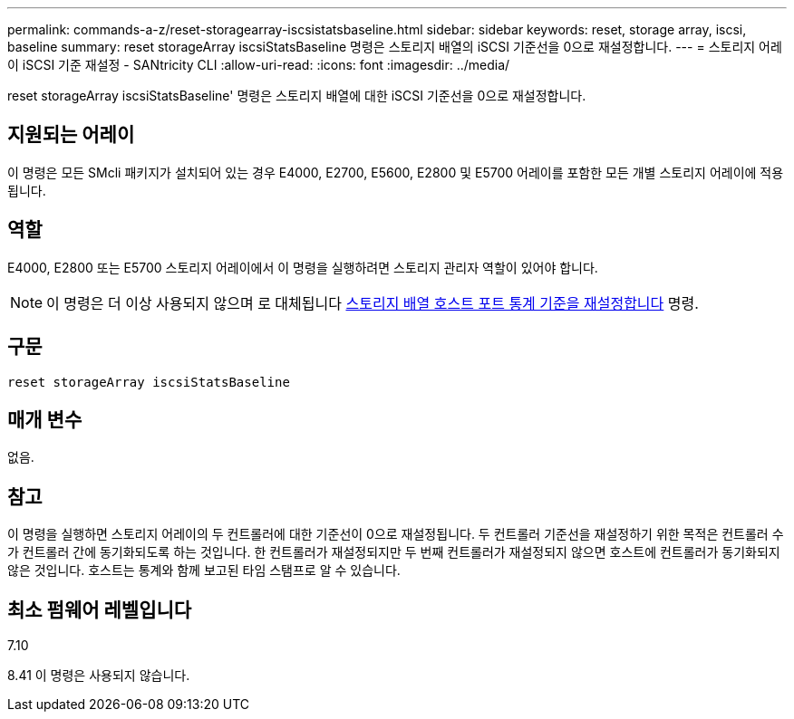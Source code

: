 ---
permalink: commands-a-z/reset-storagearray-iscsistatsbaseline.html 
sidebar: sidebar 
keywords: reset, storage array, iscsi, baseline 
summary: reset storageArray iscsiStatsBaseline 명령은 스토리지 배열의 iSCSI 기준선을 0으로 재설정합니다. 
---
= 스토리지 어레이 iSCSI 기준 재설정 - SANtricity CLI
:allow-uri-read: 
:icons: font
:imagesdir: ../media/


[role="lead"]
reset storageArray iscsiStatsBaseline' 명령은 스토리지 배열에 대한 iSCSI 기준선을 0으로 재설정합니다.



== 지원되는 어레이

이 명령은 모든 SMcli 패키지가 설치되어 있는 경우 E4000, E2700, E5600, E2800 및 E5700 어레이를 포함한 모든 개별 스토리지 어레이에 적용됩니다.



== 역할

E4000, E2800 또는 E5700 스토리지 어레이에서 이 명령을 실행하려면 스토리지 관리자 역할이 있어야 합니다.

[NOTE]
====
이 명령은 더 이상 사용되지 않으며 로 대체됩니다 xref:reset-storagearray-hostportstatisticsbaseline.adoc[스토리지 배열 호스트 포트 통계 기준을 재설정합니다] 명령.

====


== 구문

[source, cli]
----
reset storageArray iscsiStatsBaseline
----


== 매개 변수

없음.



== 참고

이 명령을 실행하면 스토리지 어레이의 두 컨트롤러에 대한 기준선이 0으로 재설정됩니다. 두 컨트롤러 기준선을 재설정하기 위한 목적은 컨트롤러 수가 컨트롤러 간에 동기화되도록 하는 것입니다. 한 컨트롤러가 재설정되지만 두 번째 컨트롤러가 재설정되지 않으면 호스트에 컨트롤러가 동기화되지 않은 것입니다. 호스트는 통계와 함께 보고된 타임 스탬프로 알 수 있습니다.



== 최소 펌웨어 레벨입니다

7.10

8.41 이 명령은 사용되지 않습니다.
